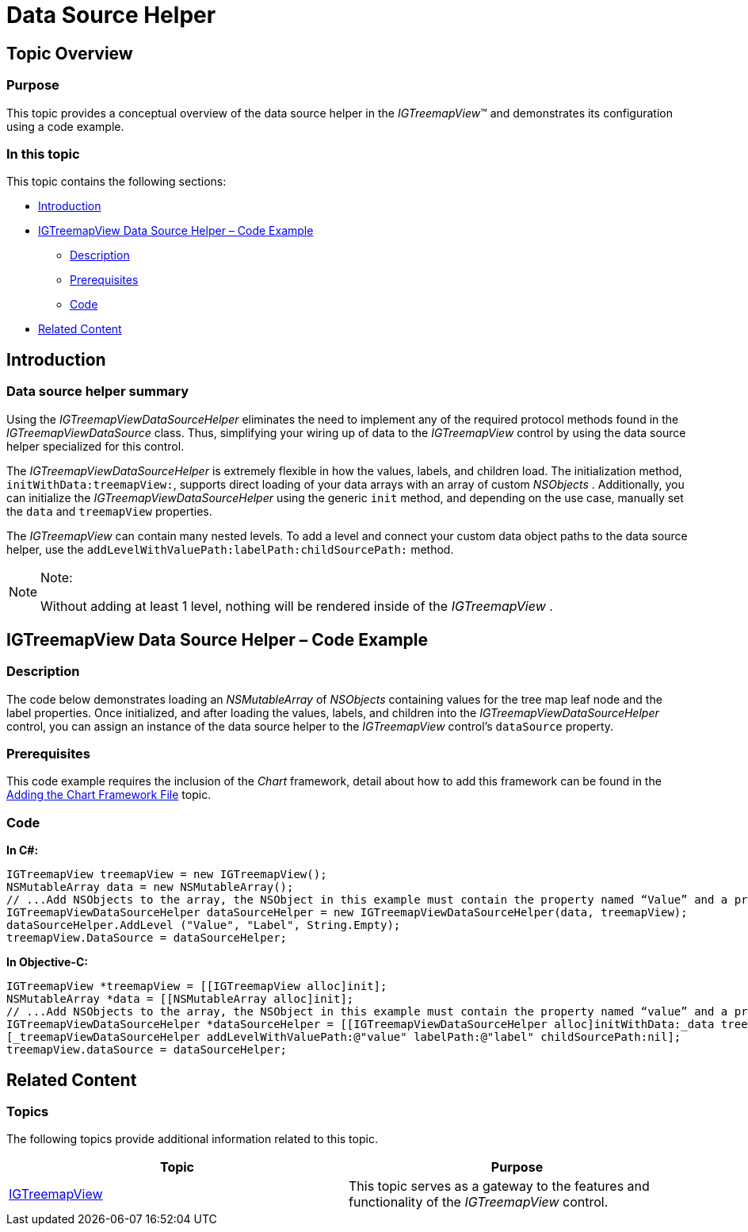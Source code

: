 ﻿////

|metadata|
{
    "name": "igtreemapview-data-source-helper",
    "tags": ["Charting","Data Binding","Getting Started","How Do I"],
    "controlName": ["IGTreemapView"],
    "guid": "0a54ed35-cb30-46a8-97fb-91ba9689d20b",  
    "buildFlags": [],
    "createdOn": "2013-09-25T12:57:55.4307434Z"
}
|metadata|
////

= Data Source Helper

== Topic Overview

=== Purpose

This topic provides a conceptual overview of the data source helper in the  _IGTreemapView_™ and demonstrates its configuration using a code example.

=== In this topic

This topic contains the following sections:

* <<_Ref324841248, Introduction >>
* <<_Ref327936206, IGTreemapView Data Source Helper – Code Example >>

** <<_Ref327344209,Description>>
** <<_Ref327523606,Prerequisites>>
** <<_Ref327344217,Code>>

* <<_Ref215823716, Related Content >>

[[_Ref324841248]]
== Introduction

[[_Ref215796828]]

=== Data source helper summary

Using the  _IGTreemapViewDataSourceHelper_   eliminates the need to implement any of the required protocol methods found in the  _IGTreemapViewDataSource_   class. Thus, simplifying your wiring up of data to the  _IGTreemapView_   control by using the data source helper specialized for this control.

The  _IGTreemapViewDataSourceHelper_   is extremely flexible in how the values, labels, and children load. The initialization method, `initWithData:treemapView:`, supports direct loading of your data arrays with an array of custom  _NSObjects_  . Additionally, you can initialize the  _IGTreemapViewDataSourceHelper_   using the generic `init` method, and depending on the use case, manually set the `data` and `treemapView` properties.

The  _IGTreemapView_   can contain many nested levels. To add a level and connect your custom data object paths to the data source helper, use the `addLevelWithValuePath:labelPath:childSourcePath:` method.

.Note:
[NOTE]
====
Without adding at least 1 level, nothing will be rendered inside of the  _IGTreemapView_  .
====

[[_Ref327936206]]
[[_Ref324841253]]
== IGTreemapView Data Source Helper – Code Example

[[_Ref327344209]]

=== Description

The code below demonstrates loading an  _NSMutableArray_   of  _NSObjects_   containing values for the tree map leaf node and the label properties. Once initialized, and after loading the values, labels, and children into the  _IGTreemapViewDataSourceHelper_   control, you can assign an instance of the data source helper to the  _IGTreemapView_   control’s `dataSource` property.

[[_Ref327523606]]

=== Prerequisites

This code example requires the inclusion of the  _Chart_   framework, detail about how to add this framework can be found in the link:igchartview-adding-the-chart-framework-file.html[Adding the Chart Framework File] topic.

[[_Ref327344217]]

=== Code

*In C#:*

[source,csharp]
----
IGTreemapView treemapView = new IGTreemapView();
NSMutableArray data = new NSMutableArray();
// ...Add NSObjects to the array, the NSObject in this example must contain the property named “Value” and a property named “Label”. No children will be created.
IGTreemapViewDataSourceHelper dataSourceHelper = new IGTreemapViewDataSourceHelper(data, treemapView);
dataSourceHelper.AddLevel ("Value", "Label", String.Empty);
treemapView.DataSource = dataSourceHelper;
----

*In Objective-C:*

[source,csharp]
----
IGTreemapView *treemapView = [[IGTreemapView alloc]init];
NSMutableArray *data = [[NSMutableArray alloc]init];
// ...Add NSObjects to the array, the NSObject in this example must contain the property named “value” and a property named “label”. No children will be created.
IGTreemapViewDataSourceHelper *dataSourceHelper = [[IGTreemapViewDataSourceHelper alloc]initWithData:_data treemapView:_treemapView];
[_treemapViewDataSourceHelper addLevelWithValuePath:@"value" labelPath:@"label" childSourcePath:nil];
treemapView.dataSource = dataSourceHelper;
----

[[_Ref215823716]]
== Related Content

=== Topics

The following topics provide additional information related to this topic.

[options="header", cols="a,a"]
|====
|Topic|Purpose

| link:igtreemapview.html[IGTreemapView]
|This topic serves as a gateway to the features and functionality of the _IGTreemapView_ control.

|====